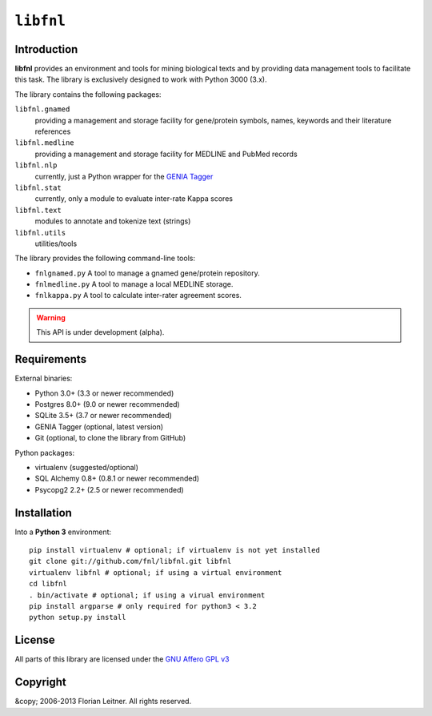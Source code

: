 ##########
``libfnl``
##########

Introduction
============

**libfnl** provides an environment and tools for mining biological texts and by
providing data management tools to facilitate this task. The library is
exclusively designed to work with Python 3000 (3.x).

The library contains the following packages:

``libfnl.gnamed``
    providing a management and storage facility for gene/protein symbols,
    names, keywords and their literature references
``libfnl.medline``
    providing a management and storage facility for MEDLINE and PubMed records
``libfnl.nlp``
    currently, just a Python wrapper for the GENIA_ Tagger_
``libfnl.stat``
    currently, only a module to evaluate inter-rate Kappa scores
``libfnl.text``
    modules to annotate and tokenize text (strings)
``libfnl.utils``
    utilities/tools

The library provides the following command-line tools:

- ``fnlgnamed.py`` A tool to manage a gnamed gene/protein repository.
- ``fnlmedline.py`` A tool to manage a local MEDLINE storage.
- ``fnlkappa.py`` A tool to calculate inter-rater agreement scores.

.. warning:: This API is under development (alpha).

.. _JSON: http://www.json.org
.. _GENIA: http://www-tsujii.is.s.u-tokyo.ac.jp/GENIA/home/wiki.cgi
.. _Tagger: http://www-tsujii.is.s.u-tokyo.ac.jp/GENIA/tagger/

Requirements
============

External binaries:

* Python 3.0+ (3.3 or newer recommended)
* Postgres 8.0+ (9.0 or newer recommended)
* SQLite 3.5+ (3.7 or newer recommended)
* GENIA Tagger (optional, latest version)
* Git (optional, to clone the library from GitHub)

Python packages:

* virtualenv (suggested/optional)
* SQL Alchemy 0.8+ (0.8.1 or newer recommended)
* Psycopg2 2.2+ (2.5 or newer recommended)

Installation
============

Into a **Python 3** environment::

    pip install virtualenv # optional; if virtualenv is not yet installed
    git clone git://github.com/fnl/libfnl.git libfnl
    virtualenv libfnl # optional; if using a virtual environment
    cd libfnl
    . bin/activate # optional; if using a virual environment
    pip install argparse # only required for python3 < 3.2
    python setup.py install

License
=======

All parts of this library are licensed under the `GNU Affero GPL v3`_

.. _GNU Affero GPL v3: http://www.gnu.org/licenses/agpl.html

Copyright
=========

&copy; 2006-2013 Florian Leitner. All rights reserved.

